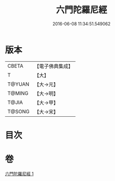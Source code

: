#+TITLE: 六門陀羅尼經 
#+DATE: 2016-06-08 11:34:51.549062

* 版本
 |     CBETA|【電子佛典集成】|
 |         T|【大】     |
 |    T@YUAN|【大→元】   |
 |    T@MING|【大→明】   |
 |     T@JIA|【大→甲】   |
 |    T@SONG|【大→宋】   |

* 目次

* 卷
[[file:KR6j0590_001.txt][六門陀羅尼經 1]]

